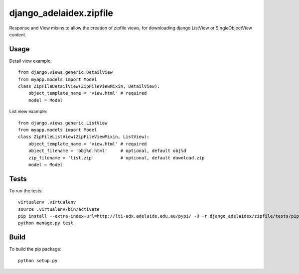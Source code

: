 django\_adelaidex.zipfile
========================

Response and View mixins to allow the creation of zipfile views, for
downloading django ListView or SingleObjectView content.

Usage
-----

Detail view example::

    from django.views.generic.DetailView
    from myapp.models import Model
    class ZipFileDetailView(ZipFileViewMixin, DetailView):
        object_template_name = 'view.html' # required
        model = Model

List view example::

    from django.views.generic.ListView
    from myapp.models import Model
    class ZipFileListView(ZipFileViewMixin, ListView):
        object_template_name = 'view.html' # required
        object_filename = 'obj%d.html'     # optional, default obj%d
        zip_filename = 'list.zip'          # optional, default download.zip
        model = Model

Tests
-----

To run the tests::

    virtualenv .virtualenv
    source .virtualenv/bin/activate
    pip install --extra-index-url=http://lti-adx.adelaide.edu.au/pypi/ -U -r django_adelaidex/zipfile/tests/pip.txt 
    python manage.py test


Build
-----

To build the pip package::

    python setup.py 

